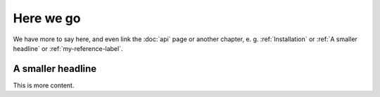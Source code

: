 Here we go
==========

We have more to say here, 
and even link the :doc:`api` page or another chapter, 
e. g. :ref:`Installation` or :ref:`A smaller headline` or 
:ref:`my-reference-label`.

.. _my-reference-label:
A smaller headline
------------------
This is more content.


.. autosummary::
   :toctree: generated

 
